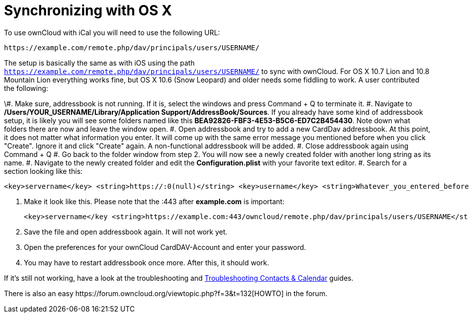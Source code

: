 = Synchronizing with OS X

To use ownCloud with iCal you will need to use the following URL:

....
https://example.com/remote.php/dav/principals/users/USERNAME/
....

The setup is basically the same as with iOS using the path
`https://example.com/remote.php/dav/principals/users/USERNAME/` to sync
with ownCloud. For OS X 10.7 Lion and 10.8 Mountain Lion everything
works fine, but OS X 10.6 (Snow Leopard) and older needs some fiddling
to work. A user contributed the following:

\#. Make sure, addressbook is not running. If it is, select the windows
and press Command + Q to terminate it. #. Navigate to
*/Users/YOUR_USERNAME/Library/Application Support/AddressBook/Sources*.
If you already have some kind of addressbook setup, it is likely you
will see some folders named like this
*BEA92826-FBF3-4E53-B5C6-ED7C2B454430*. Note down what folders there are
now and leave the window open. #. Open addressbook and try to add a new
CardDav addressbook. At this point, it does not matter what information
you enter. It will come up with the same error message you mentioned
before when you click "Create". Ignore it and click "Create" again.
A non-functional addressbook will be added. #. Close addressbook again
using Command + Q #. Go back to the folder window from step 2. You will
now see a newly created folder with another long string as its name. #.
Navigate to the newly created folder and edit the *Configuration.plist*
with your favorite text editor. #. Search for a section looking like
this:

....
<key>servername</key> <string>https://:0(null)</string> <key>username</key> <string>Whatever_you_entered_before</string>
....

1.  Make it look like this. Please note that the :443 after
*example.com* is important:
+
....
<key>servername</key <string>https://example.com:443/owncloud/remote.php/dav/principals/users/USERNAME</string> <key>username</key <string>username</string>
....
2.  Save the file and open addressbook again. It will not work yet.
3.  Open the preferences for your ownCloud CardDAV-Account and enter
your password.
4.  You may have to restart addressbook once more. After this, it should
work.

If it’s still not working, have a look at the troubleshooting and
xref:administration_manual:issues/index.adoc#troubleshooting-contacts-calendar[Troubleshooting Contacts & Calendar] guides.

There is also an easy
++https://forum.owncloud.org/viewtopic.php?f=3&t=132++[HOWTO] in the forum.
